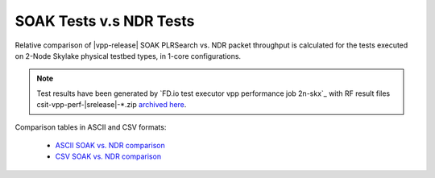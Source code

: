 SOAK Tests v.s NDR Tests
------------------------

Relative comparison of |vpp-release| SOAK PLRSearch vs. NDR packet throughput
is calculated for the tests executed on 2-Node Skylake physical testbed types,
in 1-core configurations.

.. note::

    Test results have been generated by
    `FD.io test executor vpp performance job 2n-skx`_
    with RF result files csit-vpp-perf-|srelease|-\*.zip
    `archived here <../../_static/archive/>`_.

Comparison tables in ASCII and CSV formats:

  - `ASCII SOAK vs. NDR comparison <../../_static/vpp/soak-vs-ndr-2n-skx.txt>`_
  - `CSV SOAK vs. NDR comparison <../../_static/vpp/soak-vs-ndr-2n-skx.csv>`_
